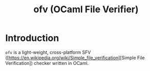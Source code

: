 #+TITLE: ofv (OCaml File Verifier)

* Introduction

  =ofv= is a light-weight, cross-platform SFV
  ([https://en.wikipedia.org/wiki/Simple_file_verification][Simple File
  Verification]) checker written in OCaml.

